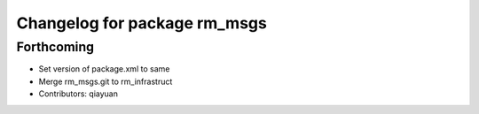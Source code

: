 ^^^^^^^^^^^^^^^^^^^^^^^^^^^^^
Changelog for package rm_msgs
^^^^^^^^^^^^^^^^^^^^^^^^^^^^^

Forthcoming
-----------
* Set version of package.xml to same
* Merge rm_msgs.git to rm_infrastruct
* Contributors: qiayuan
